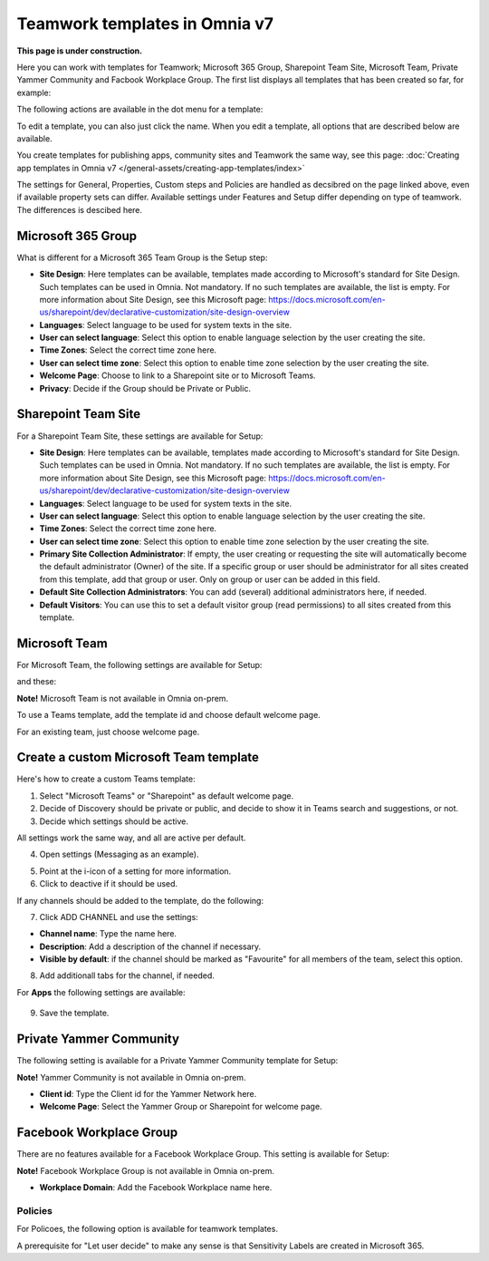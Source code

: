 Teamwork templates in Omnia v7
=======================================

**This page is under construction.**

Here you can work with templates for Teamwork; Microsoft 365 Group, Sharepoint Team Site, Microsoft Team, Private Yammer Community and Facbook Workplace Group. The first list displays all templates that has been created so far, for example:

.. image:: teamwork-templates-v7.png

The following actions are available in the dot menu for a template:

.. image:: teamwork-templates-dotmenu-v7.png

To edit a template, you can also just click the name. When you edit a template, all options that are described below are available.

You create templates for publishing apps, community sites and Teamwork the same way, see this page: :doc:`Creating app templates in Omnia v7 </general-assets/creating-app-templates/index>`

The settings for General, Properties, Custom steps and Policies are handled as decsibred on the page linked above, even if available property sets can differ. Available settings under Features and Setup differ depending on type of teamwork. The differences is descibed here.

Microsoft 365 Group
-----------------------
What is different for a Microsoft 365 Team Group is the Setup step:

.. image:: teamwork-settings-setup-365-v7.png

+ **Site Design**: Here templates can be available, templates made according to Microsoft's standard for Site Design. Such templates can be used in Omnia.  Not mandatory. If no such templates are available, the list is empty. For more information about Site Design, see this Microsoft page: https://docs.microsoft.com/en-us/sharepoint/dev/declarative-customization/site-design-overview
+ **Languages**: Select language to be used for system texts in the site.
+ **User can select language**: Select this option to enable language selection by the user creating the site.
+ **Time Zones**: Select the correct time zone here.
+ **User can select time zone**: Select this option to enable time zone selection by the user creating the site.
+ **Welcome Page**: Choose to link to a Sharepoint site or to Microsoft Teams.
+ **Privacy**: Decide if the Group should be Private or Public.

Sharepoint Team Site
------------------------------------------------------------
For a Sharepoint Team Site, these settings are available for Setup:

.. image:: teamwork-settings-setup-teamsite-v7.png

+ **Site Design**: Here templates can be available, templates made according to Microsoft's standard for Site Design. Such templates can be used in Omnia.  Not mandatory. If no such templates are available, the list is empty. For more information about Site Design, see this Microsoft page: https://docs.microsoft.com/en-us/sharepoint/dev/declarative-customization/site-design-overview
+ **Languages**: Select language to be used for system texts in the site.
+ **User can select language**: Select this option to enable language selection by the user creating the site.
+ **Time Zones**: Select the correct time zone here.
+ **User can select time zone**: Select this option to enable time zone selection by the user creating the site.
+ **Primary Site Collection Administrator**: If empty, the user creating or requesting the site will automatically become the default administrator (Owner) of the site. If a specific group or user should be administrator for all sites created from this template, add that group or user. Only on group or user can be added in this field.
+ **Default Site Collection Administrators**: You can add (several) additional administrators here, if needed.
+ **Default Visitors**: You can use this to set a default visitor group (read permissions) to all sites created from this template. 

Microsoft Team
---------------------
For Microsoft Team, the following settings are available for Setup:

.. image:: teamwork-settings-setup-team-v7.png

and these:

.. image:: teamwork-settings-setup-team-v7-2.png

**Note!** Microsoft Team is not available in Omnia on-prem.

To use a Teams template, add the template id and choose default welcome page.

.. image:: teamwork-settings-setup-team-template.png

For an existing team, just choose welcome page.

.. image:: teamwork-settings-setup-team-existing.png

Create a custom Microsoft Team template
----------------------------------------
Here's how to create a custom Teams template:

1. Select "Microsoft Teams" or "Sharepoint" as default welcome page.
2. Decide of Discovery should be private or public, and decide to show it in Teams search and suggestions, or not.
3. Decide which settings should be active.

All settings work the same way, and all are active per default.

4. Open settings (Messaging as an example).

.. image:: teamwork-settings-settings.png

5. Point at the i-icon of a setting for more information.
6. Click to deactive if it should be used.

If any channels should be added to the template, do the following:

7. Click ADD CHANNEL and use the settings:

.. image:: teamwork-settings-setup-channels-v7.png

+ **Channel name**: Type the name here.
+ **Description**: Add a description of the channel if necessary.
+ **Visible by default**: if the channel should be marked as "Favourite" for all members of the team, select this option.

8. Add additionall tabs for the channel, if needed.

For **Apps** the following settings are available:

  .. image:: teamwork-settings-setup-team-apps-v7.png

9. Save the template.

Private Yammer Community
--------------------------
The following setting is available for a Private Yammer Community template for Setup:

.. image:: teamwork-yammer-community-v7.png

**Note!** Yammer Community is not available in Omnia on-prem.

+ **Client id**: Type the Client id for the Yammer Network here.
+ **Welcome Page**: Select the Yammer Group or Sharepoint for welcome page. 

Facebook Workplace Group
-------------------------------
There are no features available for a Facebook Workplace Group. This setting is available for Setup:

.. image:: teamwork-facebook-workplace-group-v7.png

**Note!** Facebook Workplace Group is not available in Omnia on-prem.

+ **Workplace Domain**: Add the Facebook Workplace name here.

Policies
**********
For Policoes, the following option is available for teamwork templates. 

.. image:: teamwork-templates-policies-teamwork.png

A prerequisite for "Let user decide" to make any sense is that Sensitivity Labels are created in Microsoft 365.

